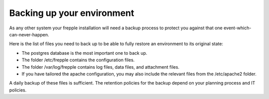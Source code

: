 ===========================
Backing up your environment
===========================

As any other system your frepple installation will need a backup process
to protect you against that one event-which-can-never-happen.

Here is the list of files you need to back up to be able to fully
restore an environment to its original state:

- The postgres database is the most important one to back up.

- The folder /etc/frepple contains the configuration files.

- The folder /var/log/frepple contains log files, data files,
  and attachment files.

- If you have tailored the apache configuration, you may also include
  the relevant files from the /etc/apache2 folder.

A daily backup of these files is sufficient. The retention policies for
the backup depend on your planning process and IT policies.
